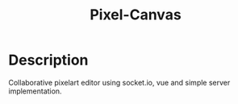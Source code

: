#+TITLE: Pixel-Canvas
#+options: toc:nil

* Description
Collaborative pixelart editor using socket.io, vue and simple server implementation.
